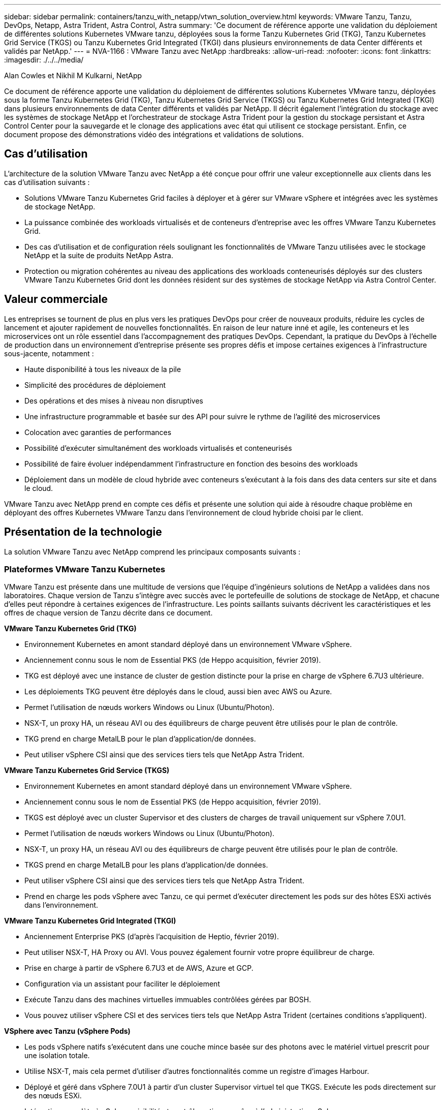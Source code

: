 ---
sidebar: sidebar 
permalink: containers/tanzu_with_netapp/vtwn_solution_overview.html 
keywords: VMware Tanzu, Tanzu, DevOps, Netapp, Astra Trident, Astra Control, Astra 
summary: 'Ce document de référence apporte une validation du déploiement de différentes solutions Kubernetes VMware tanzu, déployées sous la forme Tanzu Kubernetes Grid (TKG), Tanzu Kubernetes Grid Service (TKGS) ou Tanzu Kubernetes Grid Integrated (TKGI) dans plusieurs environnements de data Center différents et validés par NetApp.' 
---
= NVA-1166 : VMware Tanzu avec NetApp
:hardbreaks:
:allow-uri-read: 
:nofooter: 
:icons: font
:linkattrs: 
:imagesdir: ./../../media/


Alan Cowles et Nikhil M Kulkarni, NetApp

Ce document de référence apporte une validation du déploiement de différentes solutions Kubernetes VMware tanzu, déployées sous la forme Tanzu Kubernetes Grid (TKG), Tanzu Kubernetes Grid Service (TKGS) ou Tanzu Kubernetes Grid Integrated (TKGI) dans plusieurs environnements de data Center différents et validés par NetApp. Il décrit également l'intégration du stockage avec les systèmes de stockage NetApp et l'orchestrateur de stockage Astra Trident pour la gestion du stockage persistant et Astra Control Center pour la sauvegarde et le clonage des applications avec état qui utilisent ce stockage persistant. Enfin, ce document propose des démonstrations vidéo des intégrations et validations de solutions.



== Cas d'utilisation

L'architecture de la solution VMware Tanzu avec NetApp a été conçue pour offrir une valeur exceptionnelle aux clients dans les cas d'utilisation suivants :

* Solutions VMware Tanzu Kubernetes Grid faciles à déployer et à gérer sur VMware vSphere et intégrées avec les systèmes de stockage NetApp.
* La puissance combinée des workloads virtualisés et de conteneurs d'entreprise avec les offres VMware Tanzu Kubernetes Grid.
* Des cas d'utilisation et de configuration réels soulignant les fonctionnalités de VMware Tanzu utilisées avec le stockage NetApp et la suite de produits NetApp Astra.
* Protection ou migration cohérentes au niveau des applications des workloads conteneurisés déployés sur des clusters VMware Tanzu Kubernetes Grid dont les données résident sur des systèmes de stockage NetApp via Astra Control Center.




== Valeur commerciale

Les entreprises se tournent de plus en plus vers les pratiques DevOps pour créer de nouveaux produits, réduire les cycles de lancement et ajouter rapidement de nouvelles fonctionnalités. En raison de leur nature inné et agile, les conteneurs et les microservices ont un rôle essentiel dans l'accompagnement des pratiques DevOps. Cependant, la pratique du DevOps à l'échelle de production dans un environnement d'entreprise présente ses propres défis et impose certaines exigences à l'infrastructure sous-jacente, notamment :

* Haute disponibilité à tous les niveaux de la pile
* Simplicité des procédures de déploiement
* Des opérations et des mises à niveau non disruptives
* Une infrastructure programmable et basée sur des API pour suivre le rythme de l'agilité des microservices
* Colocation avec garanties de performances
* Possibilité d'exécuter simultanément des workloads virtualisés et conteneurisés
* Possibilité de faire évoluer indépendamment l'infrastructure en fonction des besoins des workloads
* Déploiement dans un modèle de cloud hybride avec conteneurs s'exécutant à la fois dans des data centers sur site et dans le cloud.


VMware Tanzu avec NetApp prend en compte ces défis et présente une solution qui aide à résoudre chaque problème en déployant des offres Kubernetes VMware Tanzu dans l'environnement de cloud hybride choisi par le client.



== Présentation de la technologie

La solution VMware Tanzu avec NetApp comprend les principaux composants suivants :



=== Plateformes VMware Tanzu Kubernetes

VMware Tanzu est présente dans une multitude de versions que l'équipe d'ingénieurs solutions de NetApp a validées dans nos laboratoires. Chaque version de Tanzu s'intègre avec succès avec le portefeuille de solutions de stockage de NetApp, et chacune d'elles peut répondre à certaines exigences de l'infrastructure. Les points saillants suivants décrivent les caractéristiques et les offres de chaque version de Tanzu décrite dans ce document.

*VMware Tanzu Kubernetes Grid (TKG)*

* Environnement Kubernetes en amont standard déployé dans un environnement VMware vSphere.
* Anciennement connu sous le nom de Essential PKS (de Heppo acquisition, février 2019).
* TKG est déployé avec une instance de cluster de gestion distincte pour la prise en charge de vSphere 6.7U3 ultérieure.
* Les déploiements TKG peuvent être déployés dans le cloud, aussi bien avec AWS ou Azure.
* Permet l'utilisation de nœuds workers Windows ou Linux (Ubuntu/Photon).
* NSX-T, un proxy HA, un réseau AVI ou des équilibreurs de charge peuvent être utilisés pour le plan de contrôle.
* TKG prend en charge MetalLB pour le plan d'application/de données.
* Peut utiliser vSphere CSI ainsi que des services tiers tels que NetApp Astra Trident.


*VMware Tanzu Kubernetes Grid Service (TKGS)*

* Environnement Kubernetes en amont standard déployé dans un environnement VMware vSphere.
* Anciennement connu sous le nom de Essential PKS (de Heppo acquisition, février 2019).
* TKGS est déployé avec un cluster Supervisor et des clusters de charges de travail uniquement sur vSphere 7.0U1.
* Permet l'utilisation de nœuds workers Windows ou Linux (Ubuntu/Photon).
* NSX-T, un proxy HA, un réseau AVI ou des équilibreurs de charge peuvent être utilisés pour le plan de contrôle.
* TKGS prend en charge MetalLB pour les plans d'application/de données.
* Peut utiliser vSphere CSI ainsi que des services tiers tels que NetApp Astra Trident.
* Prend en charge les pods vSphere avec Tanzu, ce qui permet d'exécuter directement les pods sur des hôtes ESXi activés dans l'environnement.


*VMware Tanzu Kubernetes Grid Integrated (TKGI)*

* Anciennement Enterprise PKS (d'après l'acquisition de Heptio, février 2019).
* Peut utiliser NSX-T, HA Proxy ou AVI. Vous pouvez également fournir votre propre équilibreur de charge.
* Prise en charge à partir de vSphere 6.7U3 et de AWS, Azure et GCP.
* Configuration via un assistant pour faciliter le déploiement
* Exécute Tanzu dans des machines virtuelles immuables contrôlées gérées par BOSH.
* Vous pouvez utiliser vSphere CSI et des services tiers tels que NetApp Astra Trident (certaines conditions s'appliquent).


*VSphere avec Tanzu (vSphere Pods)*

* Les pods vSphere natifs s'exécutent dans une couche mince basée sur des photons avec le matériel virtuel prescrit pour une isolation totale.
* Utilise NSX-T, mais cela permet d'utiliser d'autres fonctionnalités comme un registre d'images Harbour.
* Déployé et géré dans vSphere 7.0U1 à partir d'un cluster Supervisor virtuel tel que TKGS. Exécute les pods directement sur des nœuds ESXi.
* Intégration complète à vSphere, visibilité et contrôle optimaux grâce à l'administration vSphere.
* Des modules CRX isolés pour un niveau de sécurité optimal.
* Prend uniquement en charge vSphere CSI pour le stockage persistant. Aucun orchestrateurs de stockage tiers pris en charge




=== Systèmes de stockage NetApp

NetApp propose plusieurs systèmes de stockage parfaitement adaptés aux data centers d'entreprise et aux déploiements de cloud hybride. Le portefeuille NetApp inclut des systèmes de stockage NetApp ONTAP, NetApp Element et E-Series, tous capables d'assurer un stockage persistant pour les applications conteneurisées.

Pour plus d'informations, rendez-vous sur le site Web de NetApp https://www.netapp.com["ici"].



=== Intégrations du stockage NetApp

NetApp Astra Control Center propose un ensemble complet de services de gestion du stockage et des données respectueuse des applications pour les workloads Kubernetes avec état, déployé dans un environnement sur site et optimisé par la technologie de protection des données NetApp de confiance.

Pour plus d'informations, rendez-vous sur le site Web NetApp Astra https://cloud.netapp.com/astra["ici"].

Astra Trident est un orchestrateur de stockage open source entièrement pris en charge pour les conteneurs et les distributions Kubernetes, y compris VMware Tanzu.

Pour en savoir plus, rendez-vous sur le site Web Astra Trident https://docs.netapp.com/us-en/trident/index.html["ici"].



== Matrice de prise en charge actuelle pour les versions validées

|===


| De déduplication | Objectif | Version logicielle 


| NetApp ONTAP | Stockage | 9.9.1 


| NetApp Astra Control Center | Gestion des données intégrant la cohérence applicative | 22.04 


| NetApp Astra Trident | Orchestration du stockage | 22.04.0 


| VMware Tanzu Kubernetes Grid | Orchestration de conteneurs | 1.4+ 


.2+| Service de grille VMware Tanzu Kubernetes .2+| Orchestration de conteneurs | 0.0.15 [espaces de noms vSphere] 


| 1.22.6 [Supervisor Cluster Kubernetes] 


| VMware Tanzu Kubernetes Grid intégré | Orchestration de conteneurs | 1.13.3 


| VMware vSphere | Virtualisation du data Center | 7,0U3 


| Data Center VMware NSX-T | Mise en réseau et sécurité | 3.1.3 


| Équilibreur de charge avancé de VMware NSX | Équilibreur de charge | 20.1.3 
|===